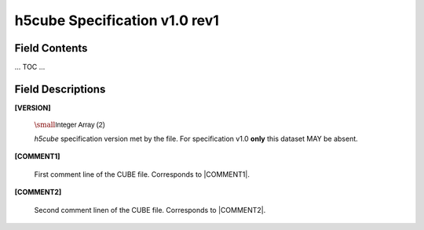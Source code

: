 .. v1.0 rev1 h5cube specification

h5cube Specification v1.0 rev1
==============================

.. todo:: General intro

Field Contents
--------------

... TOC ...


Field Descriptions
------------------

.. _spec_1_0_rev1-VERSION:

**[VERSION]**

    :math:`\small \textsf{Integer Array } \mathsf{(2)}`

    `h5cube` specification version met by the file. For specification
    v1.0 **only** this dataset MAY be absent.


.. _spec_1_0_rev1-COMMENT1:

**[COMMENT1]**

    First comment line of the CUBE file. Corresponds to
    |COMMENT1|.


.. _spec_1_0_rev1-COMMENT2:

**[COMMENT2]**

    Second comment linen of the CUBE file. Corresponds to
    |COMMENT2|.





